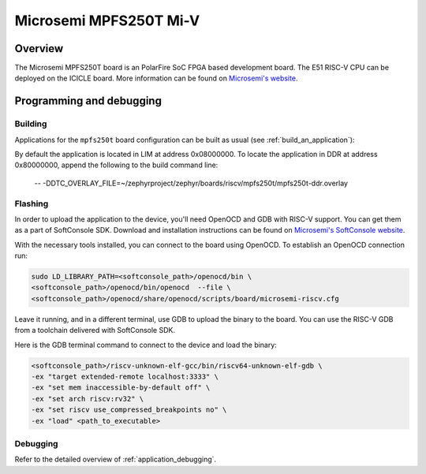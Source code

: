 .. _mpfs250t-miv:

Microsemi MPFS250T Mi-V
######################

Overview
********

The Microsemi MPFS250T board is an PolarFire SoC FPGA based development board.
The E51 RISC-V CPU can be deployed on the ICICLE board.
More information can be found on
`Microsemi's website <https://www.microsemi.com/product-directory/embedded-processing/4406-cpus>`_.

Programming and debugging
*************************

Building
========

Applications for the ``mpfs250t`` board configuration can be built as usual
(see :ref:`build_an_application`):

.. zephyr-app-commands::
   :board: mpfs250t
   :goals: build

By default the application is located in LIM at address 0x08000000. To locate
the application in DDR at address 0x80000000, append the following to the 
build command line:

 -- -DDTC_OVERLAY_FILE=~/zephyrproject/zephyr/boards/riscv/mpfs250t/mpfs250t-ddr.overlay
 

Flashing
========

In order to upload the application to the device, you'll need OpenOCD and GDB
with RISC-V support.
You can get them as a part of SoftConsole SDK.
Download and installation instructions can be found on
`Microsemi's SoftConsole website
<https://www.microsemi.com/product-directory/design-tools/4879-softconsole>`_.

With the necessary tools installed, you can connect to the board using OpenOCD.
To establish an OpenOCD connection run:

.. code-block:: bash

   sudo LD_LIBRARY_PATH=<softconsole_path>/openocd/bin \
   <softconsole_path>/openocd/bin/openocd  --file \
   <softconsole_path>/openocd/share/openocd/scripts/board/microsemi-riscv.cfg


Leave it running, and in a different terminal, use GDB to upload the binary to
the board. You can use the RISC-V GDB from a toolchain delivered with
SoftConsole SDK.

Here is the GDB terminal command to connect to the device
and load the binary:

.. code-block:: console

   <softconsole_path>/riscv-unknown-elf-gcc/bin/riscv64-unknown-elf-gdb \
   -ex "target extended-remote localhost:3333" \
   -ex "set mem inaccessible-by-default off" \
   -ex "set arch riscv:rv32" \
   -ex "set riscv use_compressed_breakpoints no" \
   -ex "load" <path_to_executable>

Debugging
=========

Refer to the detailed overview of :ref:`application_debugging`.
